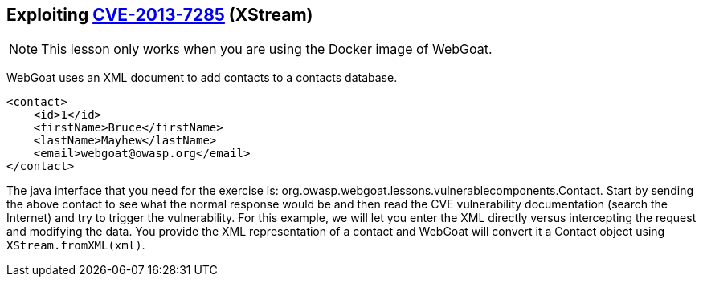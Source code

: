 == Exploiting http://web.nvd.nist.gov/view/vuln/detail?vulnId=CVE-2013-7285[CVE-2013-7285] (XStream)

NOTE: This lesson only works when you are using the Docker image of WebGoat.

WebGoat uses an XML document to add contacts to a contacts database.  
[source,xml]
----
<contact>  
    <id>1</id>
    <firstName>Bruce</firstName>
    <lastName>Mayhew</lastName>
    <email>webgoat@owasp.org</email>
</contact>  
----

The java interface that you need for the exercise is: org.owasp.webgoat.lessons.vulnerablecomponents.Contact.
Start by sending the above contact to see what the normal response would be and then read the CVE vulnerability  documentation (search the Internet) and try to trigger the vulnerability.
For this example, we will let you enter the XML directly versus intercepting the request and modifying the data.  You provide the XML representation of a contact and WebGoat will convert it a Contact object using `XStream.fromXML(xml)`.
